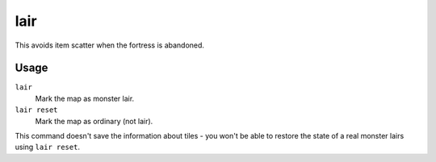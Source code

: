 lair
====

.. dfhack-tool::
    :summary: Mark the map as a monster lair.
    :tags: fort armok map

This avoids item scatter when the fortress is abandoned.

Usage
-----

``lair``
    Mark the map as monster lair.
``lair reset``
    Mark the map as ordinary (not lair).

This command doesn't save the information about tiles - you won't be able to
restore the state of a real monster lairs using ``lair reset``.

